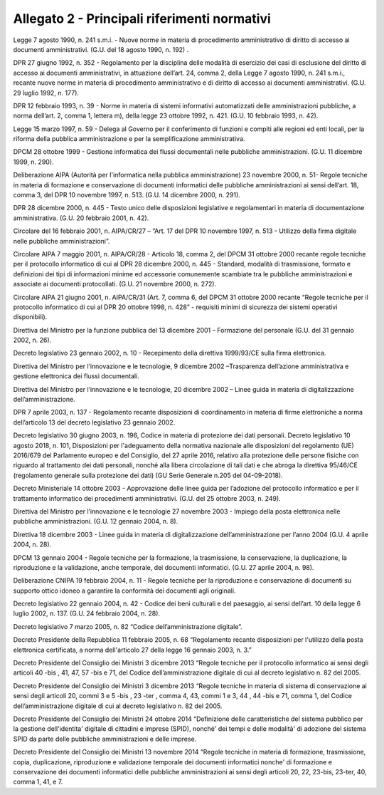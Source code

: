 
.. _h1b96e14f5225a712711719645632:

Allegato 2 - Principali riferimenti normativi
=============================================

Legge 7 agosto 1990, n. 241 s.m.i. - Nuove norme in materia di procedimento amministrativo di diritto di accesso ai documenti amministrativi. (G.U. del 18 agosto 1990, n. 192) .

DPR 27 giugno 1992, n. 352 - Regolamento per la disciplina delle modalità di esercizio dei casi di esclusione del diritto di accesso ai documenti amministrativi, in attuazione dell’art. 24, comma 2, della Legge 7 agosto 1990, n. 241 s.m.i., recante nuove norme in materia di procedimento amministrativo e di diritto di accesso ai documenti amministrativi. (G.U. 29 luglio 1992, n. 177).

DPR 12 febbraio 1993, n. 39 - Norme in materia di sistemi informativi automatizzati delle amministrazioni pubbliche, a norma dell’art. 2, comma 1, lettera m), della legge 23 ottobre 1992, n. 421. (G.U. 10 febbraio 1993, n. 42).

Legge 15 marzo 1997, n. 59 - Delega al Governo per il conferimento di funzioni e compiti alle regioni ed enti locali, per la riforma della pubblica amministrazione e per la semplificazione amministrativa.

DPCM 28 ottobre 1999 - Gestione informatica dei flussi documentali nelle pubbliche amministrazioni. (G.U. 11 dicembre 1999, n. 290).

Deliberazione AIPA (Autorità per l'informatica nella pubblica amministrazione) 23 novembre 2000, n. 51- Regole tecniche in materia di formazione e conservazione di documenti informatici delle pubbliche amministrazioni ai sensi dell’art. 18, comma 3, del DPR 10 novembre 1997, n. 513. (G.U. 14 dicembre 2000, n. 291).

DPR 28 dicembre 2000, n. 445 - Testo unico delle disposizioni legislative e regolamentari in materia di documentazione amministrativa. (G.U. 20 febbraio 2001, n. 42).

Circolare del 16 febbraio 2001, n. AIPA/CR/27 – “Art. 17 del DPR 10 novembre 1997, n. 513 - Utilizzo della firma digitale nelle pubbliche amministrazioni”.

Circolare AIPA 7 maggio 2001, n. AIPA/CR/28 - Articolo 18, comma 2, del DPCM 31 ottobre 2000 recante regole tecniche per il protocollo informatico di cui al DPR 28 dicembre 2000, n. 445 - Standard, modalità di trasmissione, formato e definizioni dei tipi di informazioni minime ed accessorie comunemente scambiate tra le pubbliche amministrazioni e associate ai documenti protocollati. (G.U. 21 novembre 2000, n. 272).

Circolare AIPA 21 giugno 2001, n. AIPA/CR/31 (Art. 7, comma 6, del DPCM 31 ottobre 2000 recante “Regole tecniche per il protocollo informatico di cui al DPR 20 ottobre 1998, n. 428” - requisiti minimi di sicurezza dei sistemi operativi disponibili). 

Direttiva del Ministro per la funzione pubblica del 13 dicembre 2001 – Formazione del personale (G.U. del 31 gennaio 2002, n. 26).

Decreto legislativo 23 gennaio 2002, n. 10 - Recepimento della direttiva 1999/93/CE sulla firma elettronica.

Direttiva del Ministro per l’innovazione e le tecnologie, 9 dicembre 2002 –Trasparenza dell’azione amministrativa e gestione elettronica dei flussi documentali.

Direttiva del Ministro per l’innovazione e le tecnologie, 20 dicembre 2002 – Linee guida in materia di digitalizzazione dell’amministrazione.

DPR 7 aprile 2003, n. 137 - Regolamento recante disposizioni di coordinamento in materia di firme elettroniche a norma dell’articolo 13 del decreto legislativo 23 gennaio 2002.

Decreto legislativo 30 giugno 2003, n. 196, Codice in materia di protezione dei dati personali. Decreto legislativo 10 agosto 2018, n. 101, Disposizioni per l'adeguamento della normativa nazionale alle disposizioni del regolamento (UE) 2016/679 del Parlamento europeo e del Consiglio, del 27 aprile 2016, relativo alla protezione delle persone fisiche con riguardo al trattamento dei dati personali, nonché alla libera circolazione di tali dati e che abroga la direttiva 95/46/CE (regolamento generale sulla protezione dei dati) (GU Serie Generale n.205 del 04-09-2018).

Decreto Ministeriale 14 ottobre 2003 - Approvazione delle linee guida per l’adozione del protocollo informatico e per il trattamento informatico dei procedimenti amministrativi. (G.U. del 25 ottobre 2003, n. 249).

Direttiva del Ministro per l’innovazione e le tecnologie 27 novembre 2003 - Impiego della posta elettronica nelle pubbliche amministrazioni. (G.U. 12 gennaio 2004, n. 8). 

Direttiva 18 dicembre 2003 - Linee guida in materia di digitalizzazione dell’amministrazione per l’anno 2004 (G.U. 4 aprile 2004, n. 28).

DPCM 13 gennaio 2004 - Regole tecniche per la formazione, la trasmissione, la conservazione, la duplicazione, la riproduzione e la validazione, anche temporale, dei documenti informatici. (G.U. 27 aprile 2004, n. 98).

Deliberazione CNIPA 19 febbraio 2004, n. 11 - Regole tecniche per la riproduzione e conservazione di documenti su supporto ottico idoneo a garantire la conformità dei documenti agli originali.

Decreto legislativo 22 gennaio 2004, n. 42 - Codice dei beni culturali e del paesaggio, ai sensi dell’art. 10 della legge 6 luglio 2002, n. 137. (G.U. 24 febbraio 2004, n. 28).

Decreto legislativo 7 marzo 2005, n. 82 “Codice dell’amministrazione digitale”. 

Decreto Presidente della Repubblica 11 febbraio 2005, n. 68 “Regolamento recante disposizioni per l'utilizzo della posta elettronica certificata, a norma dell'articolo 27 della legge 16 gennaio 2003, n. 3.”

Decreto Presidente del Consiglio dei Ministri 3 dicembre 2013 “Regole tecniche per il protocollo informatico ai sensi degli articoli 40 -bis , 41, 47, 57 -bis e 71, del Codice dell’amministrazione digitale di cui al decreto legislativo n. 82 del 2005.

Decreto Presidente del Consiglio dei Ministri 3 dicembre 2013 “Regole tecniche in materia di sistema di conservazione ai sensi degli articoli 20, commi 3 e 5 -bis , 23 -ter , comma 4, 43, commi 1 e 3, 44 , 44 -bis e 71, comma 1, del Codice dell’amministrazione digitale di cui al decreto legislativo n. 82 del 2005.

Decreto Presidente del Consiglio dei Ministri 24 ottobre 2014 “Definizione delle caratteristiche del sistema pubblico per la gestione dell'identita' digitale di cittadini e imprese (SPID), nonché' dei tempi e delle modalità' di adozione del sistema SPID da parte delle pubbliche amministrazioni e delle imprese.

Decreto Presidente del Consiglio dei Ministri 13 novembre 2014 “Regole tecniche in materia di formazione, trasmissione, copia, duplicazione, riproduzione e validazione temporale dei documenti informatici nonche' di formazione e conservazione dei documenti informatici delle pubbliche amministrazioni ai sensi degli articoli 20, 22, 23-bis, 23-ter, 40, comma 1, 41, e 7. 

.. bottom of content
